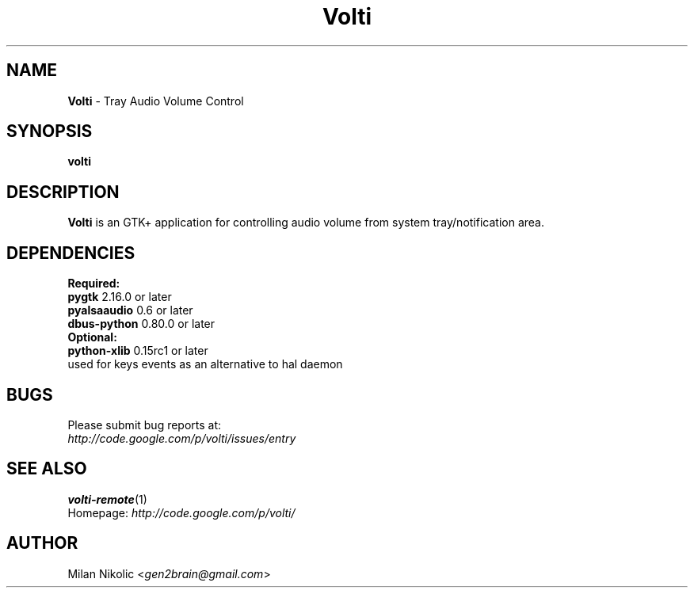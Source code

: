 .TH Volti 1
.SH NAME
\fBVolti\fP \- Tray Audio Volume Control

.SH SYNOPSIS
.B volti
.SH DESCRIPTION
\fBVolti\fP is an GTK+ application for controlling audio volume from system tray/notification area.
.SH DEPENDENCIES
.B Required:
.TP
\fBpygtk\fP 2.16.0 or later
.TP
\fBpyalsaaudio\fP 0.6 or later
.TP
\fBdbus-python\fP 0.80.0 or later

.TP
.B Optional:
.TP
\fBpython-xlib\fP 0.15rc1 or later
.TP
used for keys events as an alternative to hal daemon
.SH BUGS
.TP
Please submit bug reports at:
.TP
\fIhttp://code.google.com/p/volti/issues/entry\fP
.SH SEE ALSO
.BR volti-remote (1)
.TP
Homepage: \fIhttp://code.google.com/p/volti/\fP
.SH AUTHOR
Milan Nikolic <\fIgen2brain@gmail.com\fP>
